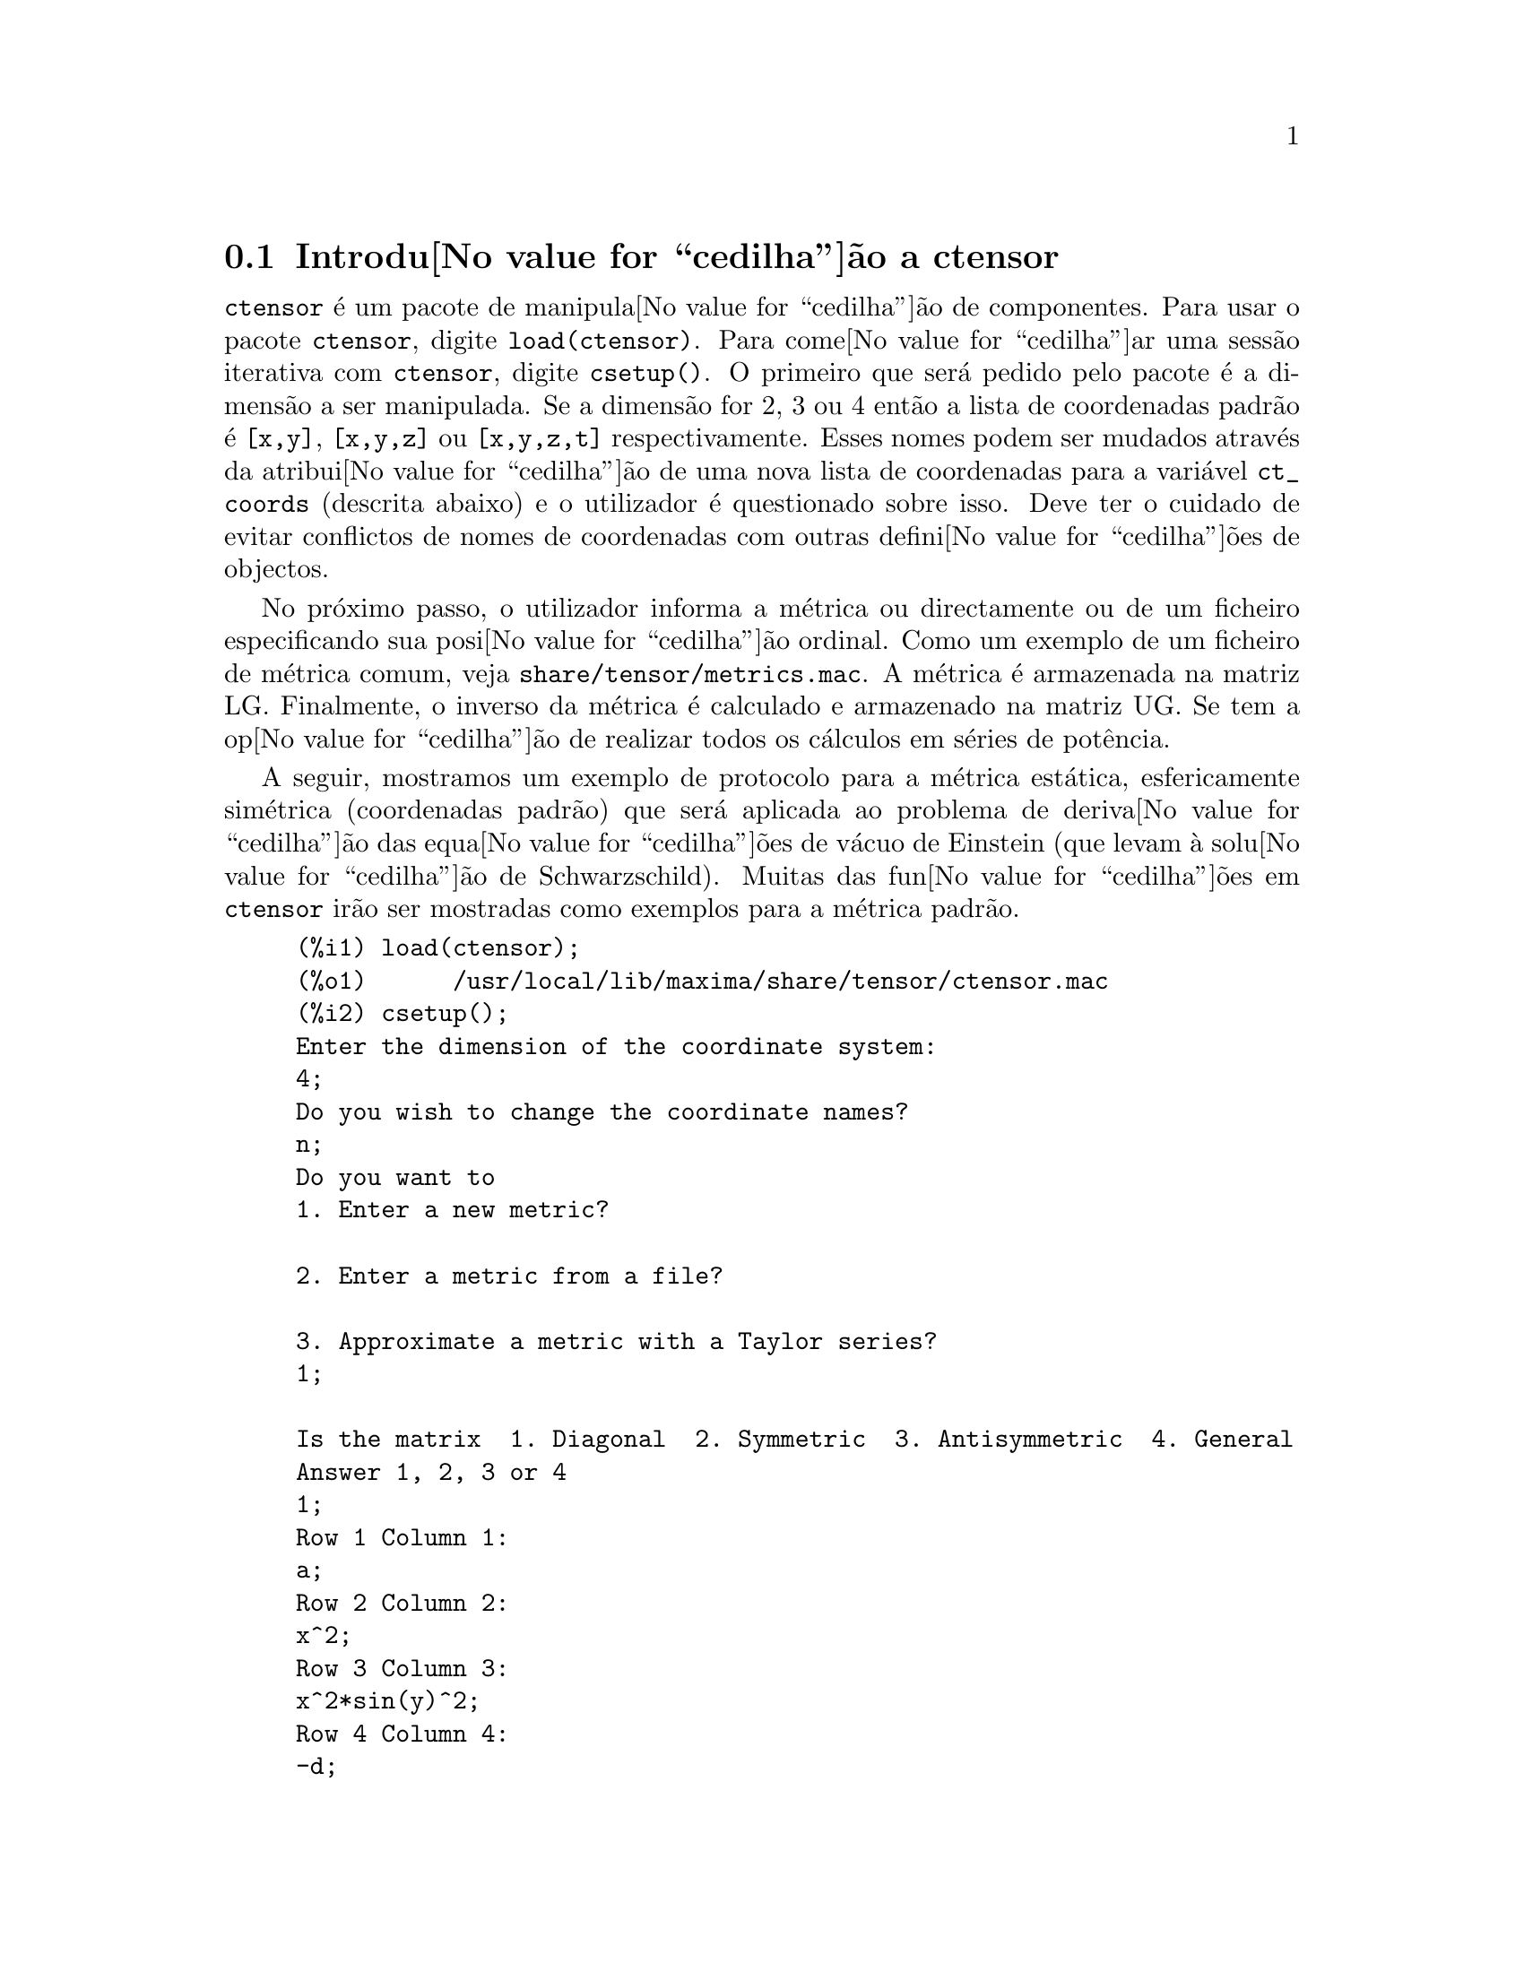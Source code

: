 @c /Ctensor.texi/1.31/Sun Jul 30 08:49:51 2006/-ko/
@menu
* Introdu@value{cedilha}@~ao a ctensor::     
* Defini@value{cedilha}@~oes para ctensor::     
@end menu

@node Introdu@value{cedilha}@~ao a ctensor, Defini@value{cedilha}@~oes para ctensor, ctensor, ctensor
@section Introdu@value{cedilha}@~ao a ctensor

@code{ctensor} @'e um pacote de manipula@value{cedilha}@~ao de
componentes.  Para usar o pacote @code{ctensor}, digite
@code{load(ctensor)}.  Para come@value{cedilha}ar uma sess@~ao iterativa
com @code{ctensor}, digite @code{csetup()}. O primeiro que ser@'a pedido
pelo pacote @'e a dimens@~ao a ser manipulada. Se a dimens@~ao for 2, 3
ou 4 ent@~ao a lista de coordenadas padr@~ao @'e @code{[x,y]},
@code{[x,y,z]} ou @code{[x,y,z,t]} respectivamente.  Esses nomes podem
ser mudados atrav@'es da atribui@value{cedilha}@~ao de uma nova lista de
coordenadas para a vari@'avel @code{ct_coords} (descrita abaixo) e o
utilizador @'e questionado sobre isso. Deve ter o cuidado de evitar
conflictos de nomes de coordenadas com outras defini@value{cedilha}@~oes
de objectos.

No pr@'oximo passo, o utilizador informa a m@'etrica ou directamente ou
de um ficheiro especificando sua posi@value{cedilha}@~ao ordinal. Como
um exemplo de um ficheiro de m@'etrica comum, veja
@file{share/tensor/metrics.mac}. A m@'etrica @'e armazenada na matriz
LG. Finalmente, o inverso da m@'etrica @'e calculado e armazenado na
matriz UG. Se tem a op@value{cedilha}@~ao de realizar todos os
c@'alculos em s@'eries de pot@^encia.

A seguir, mostramos um exemplo de protocolo para a m@'etrica est@'atica,
esfericamente sim@'etrica (coordenadas padr@~ao) que ser@'a aplicada ao
problema de deriva@value{cedilha}@~ao das equa@value{cedilha}@~oes de
v@'acuo de Einstein (que levam @`a solu@value{cedilha}@~ao de
Schwarzschild). Muitas das fun@value{cedilha}@~oes em @code{ctensor}
ir@~ao ser mostradas como exemplos para a m@'etrica padr@~ao.

@example
(%i1) load(ctensor);
(%o1)      /usr/local/lib/maxima/share/tensor/ctensor.mac
(%i2) csetup();
Enter the dimension of the coordinate system: 
4;
Do you wish to change the coordinate names?
n;
Do you want to
1. Enter a new metric?

2. Enter a metric from a file?

3. Approximate a metric with a Taylor series?
1;

Is the matrix  1. Diagonal  2. Symmetric  3. Antisymmetric  4. General
Answer 1, 2, 3 or 4
1;
Row 1 Column 1:
a;
Row 2 Column 2:
x^2;
Row 3 Column 3:
x^2*sin(y)^2;
Row 4 Column 4:
-d;

Matrix entered.
Enter functional dependencies with the DEPENDS function or 'N' if none 
depends([a,d],x);
Do you wish to see the metric? 
y;
                          [ a  0       0        0  ]
                          [                        ]
                          [     2                  ]
                          [ 0  x       0        0  ]
                          [                        ]
                          [         2    2         ]
                          [ 0  0   x  sin (y)   0  ]
                          [                        ]
                          [ 0  0       0       - d ]
(%o2)                                done
(%i3) christof(mcs);
                                            a
                                             x
(%t3)                          mcs        = ---
                                  1, 1, 1   2 a

                                             1
(%t4)                           mcs        = -
                                   1, 2, 2   x

                                             1
(%t5)                           mcs        = -
                                   1, 3, 3   x

                                            d
                                             x
(%t6)                          mcs        = ---
                                  1, 4, 4   2 d

                                              x
(%t7)                          mcs        = - -
                                  2, 2, 1     a

                                           cos(y)
(%t8)                         mcs        = ------
                                 2, 3, 3   sin(y)

                                               2
                                          x sin (y)
(%t9)                      mcs        = - ---------
                              3, 3, 1         a

(%t10)                   mcs        = - cos(y) sin(y)
                            3, 3, 2

                                            d
                                             x
(%t11)                         mcs        = ---
                                  4, 4, 1   2 a
(%o11)                               done

@end example

@c end concepts ctensor
@node Defini@value{cedilha}@~oes para ctensor,  , Introdu@value{cedilha}@~ao a ctensor, ctensor

@section Defini@value{cedilha}@~oes para ctensor

@subsection Inicializa@value{cedilha}@~ao e configura@value{cedilha}@~ao

@deffn {Fun@value{cedilha}@~ao} csetup ()
@'E uma fun@value{cedilha}@~ao no pacote @code{ctensor} (component
tensor) que inicializa o pacote e permite ao utilizador inserir uma
m@'etrica interativamente. Veja @code{ctensor} para mais detalhes.
@end deffn

@deffn {Fun@value{cedilha}@~ao} cmetric (@var{dis})
@deffnx {Fun@value{cedilha}@~ao} cmetric ()
@'E uma fun@value{cedilha}@~ao no pacote @code{ctensor} que calcula o
inverso da m@'etrica e prepara o pacote para c@'alculos adiante.

Se @code{cframe_flag} for @code{false}, a fun@value{cedilha}@~ao calcula
a m@'etrica inversa @code{ug} a partir da matriz @code{lg} (definida
pelo utilizador). O determinante da m@'etrica @'e tamb@'em calculado e
armazenado na vari@'avel @code{gdet}. Mais adiante, o pacote determina
se a m@'etrica @'e diagonal e escolhe o valor de @code{diagmetric}
conforme a determina@value{cedilha}@~ao. Se o argumento opcional
@var{dis} estiver presente e n@~ao for @code{false}, a
sa@'{@dotless{i}}da @'e mostrada ao utilizador pela linha de comando
para que ele possa ver o inverso da m@'etrica.

Se @code{cframe_flag} for @code{true}, a fun@value{cedilha}@~ao espera
que o valor de @code{fri} (a matriz moldura inversa) e @code{lfg} (a
m@'etrica da moldura) sejam definidas. A partir dessas, a matriz da
moldura @code{fr} e a m@'etrica da moldura inversa @code{ufg} s@~ao
calculadas.

@end deffn

@deffn {Fun@value{cedilha}@~ao} ct_coordsys (@var{sistema_de_coordenadas}, @var{extra_arg})
@deffnx {Fun@value{cedilha}@~ao} ct_coordsys (@var{sistema_de_coordenadas})
Escolhe um sistema de coordenadas predefinido e uma m@'etrica. O
argumento @var{sistema_de_coordenadas} pode ser um dos seguintes
s@'{@dotless{i}}mbolos:

@example

  SYMBOL               Dim Coordenadas       Descri@value{cedilha}@~ao/coment@'arios
  --------------------------------------------------------------------------
  cartesian2d           2  [x,y]             Sist. de coord. cartesianas 2D
  polar                 2  [r,phi]           Sist. de coord. Polare
  elliptic              2  [u,v]
  confocalelliptic      2  [u,v]
  bipolar               2  [u,v]
  parabolic             2  [u,v]
  cartesian3d           3  [x,y,z]           Sist. de coord. cartesianas 3D
  polarcylindrical      3  [r,theta,z]
  ellipticcylindrical   3  [u,v,z]           El@'{@dotless{i}}ptica 2D com Z cil@'{@dotless{i}}ndrico
  confocalellipsoidal   3  [u,v,w]
  bipolarcylindrical    3  [u,v,z]           Bipolar 2D com Z cil@'{@dotless{i}}ndrico
  paraboliccylindrical  3  [u,v,z]           Parab@'olico 2D com Z cil@'{@dotless{i}}ndrico
  paraboloidal          3  [u,v,phi]
  conical               3  [u,v,w]
  toroidal              3  [u,v,phi]
  spherical             3  [r,theta,phi]     Sist. de coord. Esf@'ericas
  oblatespheroidal      3  [u,v,phi]
  oblatespheroidalsqrt  3  [u,v,phi]
  prolatespheroidal     3  [u,v,phi]
  prolatespheroidalsqrt 3  [u,v,phi]
  ellipsoidal           3  [r,theta,phi]
  cartesian4d           4  [x,y,z,t]         Sist. de coord. 4D
  spherical4d           4  [r,theta,eta,phi]
  exteriorschwarzschild 4  [t,r,theta,phi]   M@'etrica de Schwarzschild
  interiorschwarzschild 4  [t,z,u,v]        M@'etrica de Schwarzschild Interior
  kerr_newman           4  [t,r,theta,phi]   M@'etrica sim@'etrica axialmente alterada

@end example

@code{sistema_de_coordenadas} pode tamb@'em ser uma lista de fun@value{cedilha}@~oes de transforma@value{cedilha}@~ao,
seguida por uma lista contendo as var@'aveis coordenadas. Por exemplo,
pode especificar uma m@'etrica esf@'erica como segue:

@example

(%i1) load(ctensor);
(%o1)       /share/tensor/ctensor.mac
(%i2) ct_coordsys([r*cos(theta)*cos(phi),r*cos(theta)*sin(phi),
      r*sin(theta),[r,theta,phi]]);
(%o2)                                done
(%i3) lg:trigsimp(lg);
                           [ 1  0         0        ]
                           [                       ]
                           [     2                 ]
(%o3)                      [ 0  r         0        ]
                           [                       ]
                           [         2    2        ]
                           [ 0  0   r  cos (theta) ]
(%i4) ct_coords;
(%o4)                           [r, theta, phi]
(%i5) dim;
(%o5)                                  3

@end example

Fun@value{cedilha}@~oes de transforma@value{cedilha}@~ao podem tamb@'em
serem usadas quando @code{cframe_flag} for @code{true}:

@example

(%i1) load(ctensor);
(%o1)       /share/tensor/ctensor.mac
(%i2) cframe_flag:true;
(%o2)                                true
(%i3) ct_coordsys([r*cos(theta)*cos(phi),r*cos(theta)*sin(phi),
      r*sin(theta),[r,theta,phi]]);
(%o3)                                done
(%i4) fri;
      [ cos(phi) cos(theta)  - cos(phi) r sin(theta)  - sin(phi) r cos(theta) ]
      [                                                                       ]
(%o4) [ sin(phi) cos(theta)  - sin(phi) r sin(theta)   cos(phi) r cos(theta)  ]
      [                                                                       ]
      [     sin(theta)            r cos(theta)                   0            ]
(%i5) cmetric();
(%o5)                                false
(%i6) lg:trigsimp(lg);
                           [ 1  0         0        ]
                           [                       ]
                           [     2                 ]
(%o6)                      [ 0  r         0        ]
                           [                       ]
                           [         2    2        ]
                           [ 0  0   r  cos (theta) ]

@end example

O argumento opcional @var{extra_arg} pode ser qualquer um dos seguintes:
@c LOOKING AT share/tensor/ctensor.mac CIRCA LINE 837, misner IS RECOGNIZED ALSO; WHAT EFFECT DOES IT HAVE ??

@code{cylindrical} diz a @code{ct_coordsys} para anexar uma coordenada
adicional cil@'{@dotless{i}}ndrica.

@code{minkowski} diz a @code{ct_coordsys} para anexar uma coordenada com
assinatura m@'etrica negativa.

@code{all} diz a @code{ct_coordsys} para chamar @code{cmetric} e
@code{christof(false)} ap@'os escolher a m@'etrica.

@c GLOBAL VARIABLE verbose IS USED IN ctensor.mac IN JUST THIS ONE CONTEXT
Se a vari@'avel global @code{verbose} for escolhida para @code{true},
@code{ct_coordsys} mostra os valores de @code{dim}, @code{ct_coords}, e
ou @code{lg} ou @code{lfg} e @code{fri}, dependendo do valor de
@code{cframe_flag}.

@end deffn

@deffn {Fun@value{cedilha}@~ao} init_ctensor ()
Inicializa o pacote @code{ctensor}.

A fun@value{cedilha}@~ao @code{init_ctensor} reinicializa o pacote
@code{ctensor}. Essa fun@value{cedilha}@~ao remove todos os arrays e
matrizes usados por @code{ctensor}, coloca todos os sinalizadores de
volta a seus valores padr@~ao, retorna @code{dim} para 4, e retorna a
m@'etrica da moldura para a m@'etrica da moldura de Lorentz.

@end deffn


@subsection Os tensores do espa@value{cedilha}o curvo

O principal prop@'osito do pacote @code{ctensor} @'e calcular os
tensores do espa@value{cedilha}(tempo) curvo, mais notavelmente os
tensores usados na relatividade geral.

Quando uma base m@'etrica @'e usada, @code{ctensor} pode calcular os
seguintes tensores:

@example

 lg  -- ug
   \      \
    lcs -- mcs -- ric -- uric 
              \      \       \
               \      tracer - ein -- lein
                \
                 riem -- lriem -- weyl
                     \
                      uriem


@end example

@code{ctensor} pode tamb@'em usar molduras m@'oveis. Quando
@code{cframe_flag} for escolhida para @code{true}, os seguintes tensores
podem ser calculados:

@example

 lfg -- ufg
     \
 fri -- fr -- lcs -- mcs -- lriem -- ric -- uric
      \                       |  \      \       \
       lg -- ug               |   weyl   tracer - ein -- lein
                              |\
                              | riem
                              |
                              \uriem

@end example

@deffn {Fun@value{cedilha}@~ao} christof (@var{dis})
Uma fun@value{cedilha}@~ao no pacote @code{ctensor}.  Essa
fun@value{cedilha}@~ao calcula os s@'{@dotless{i}}mbolos de Christoffel
de ambos os tipos.  O argumento @var{dis} determina quais resultados
s@~ao para serem imediatamente mostrados.  Os s@'{@dotless{i}}mbolos de
Christoffel de primeiro e de segundo tipo s@~ao armazenados nos arrays
@code{lcs[i,j,k]} e @code{mcs[i,j,k]} respectivamente e definidos para
serem sim@'etricos nos primeiros dois @'{@dotless{i}}ndices. Se o
argumento para @code{christof} for @code{lcs} ou for @code{mcs} ent@~ao
o @'unico valor n@~ao nulo de @code{lcs[i,j,k]} ou de @code{mcs[i,j,k]},
respectivamente, ser@'a mostrado. Se o argumento for @code{all} ent@~ao
o @'unico valor n@~ao nulo de @code{lcs[i,j,k]} e o @'unico valor n@~ao
nulo de @code{mcs[i,j,k]} ser@~ao mostrados.  Se o argumento for
@code{false} ent@~ao a exibi@value{cedilha}@~ao dos elementos n@~ao
acontecer@'a. Os elementos do array @code{mcs[i,j,k]} s@~ao definidos de
uma tal maneira que o @'{@dotless{i}}ndice final @'e contravariante.
@end deffn

@deffn {Fun@value{cedilha}@~ao} ricci (@var{dis})
Uma fun@value{cedilha}@~ao no pacote @code{ctensor}.  @code{ricci}
calcula as componentes contravariantes (sim@'etricas) @code{ric[i,j]} do
tensor de Ricci.  Se o argumento @var{dis} for @code{true}, ent@~ao as
componentes n@~ao nulas s@~ao mostradas.
@end deffn

@deffn {Fun@value{cedilha}@~ao} uricci (@var{dis})
Essa fun@value{cedilha}@~ao primeiro calcula as componentes
contravariantes @code{ric[i,j]} do tensor de Ricci.  Ent@~ao o tensor
misto de Ricci @'e calculado usando o tensor m@'etrico contravariante.
Se o valor do argumento @var{dis} for @code{true}, ent@~ao essas
componentes mistas, @code{uric[i,j]} (o @'{@dotless{i}}ndice "i" @'e
covariante e o @'{@dotless{i}}ndice "j" @'e contravariante), ser@~ao
mostradas directamente.  De outra forma, @code{ricci(false)} ir@'a
simplesmente calcular as entradas do array @code{uric[i,j]} sem mostrar
os resultados.

@end deffn
@deffn {Fun@value{cedilha}@~ao} scurvature ()

Retorna a curvatura escalar (obtida atrav@'es da
contra@value{cedilha}@~ao do tensor de Ricci) do Riemaniano multiplicado
com a m@'etrica dada.

@end deffn
@deffn {Fun@value{cedilha}@~ao} einstein (@var{dis})
Uma fun@value{cedilha}@~ao no pacote @code{ctensor}.  @code{einstein}
calcula o tensor misto de Einstein ap@'os os s@'{@dotless{i}}mbolos de
Christoffel e o tensor de Ricci terem sido obtidos (com as
fun@value{cedilha}@~oes @code{christof} e @code{ricci}).  Se o argumento
@var{dis} for @code{true}, ent@~ao os valores n@~ao nulos do tensor
misto de Einstein @code{ein[i,j]} ser@~ao mostrados quando @code{j} for
o @'{@dotless{i}}ndice contravariante.  A vari@'avel @code{rateinstein}
far@'a com que a simplifica@value{cedilha}@~ao racional ocorra sobre
esses componentes. Se @code{ratfac} for @code{true} ent@~ao as
componentes ir@~ao tamb@'em ser factoradas.

@end deffn
@deffn {Fun@value{cedilha}@~ao} leinstein (@var{dis})
Tensor covariante de Einstein. @code{leinstein} armazena o valor do
tensor covariante de Einstein no array @code{lein}. O tensor covariante
de Einstein @'e calculado a partir tensor misto de Einstein @code{ein}
atrav@'es da multiplica@value{cedilha}@~ao desse pelo tensor
m@'etrico. Se o argumento @var{dis} for @code{true}, ent@~ao os valores
n@~ao nulos do tensor covariante de Einstein s@~ao mostrados.

@end deffn

@deffn {Fun@value{cedilha}@~ao} riemann (@var{dis})
Uma fun@value{cedilha}@~ao no pacote @code{ctensor}.  @code{riemann}
calcula o tensor de curvatura de Riemann a partir da m@'etrica dada e
correspondendo aos s@'{@dotless{i}}mbolos de Christoffel. As seguintes
conven@value{cedilha}@~oes de @'{@dotless{i}}ndice s@~ao usadas:

@example
                l      _l       _l       _l   _m    _l   _m
 R[i,j,k,l] =  R    = |      - |      + |    |   - |    |
                ijk     ij,k     ik,j     mk   ij    mj   ik
@end example

Essa nota@value{cedilha}@~ao @'e consistente com a
nota@value{cedilha}@~ao usada por no pacote @code{itensor} e sua
fun@value{cedilha}@~ao @code{icurvature}.  Se o argumento opcional
@var{dis} for @code{true}, as componentes n@~ao nulas
@code{riem[i,j,k,l]} ser@~ao mostradas.  Como com o tensor de Einstein,
v@'arios comutadores escolhidos pelo utilizador controlam a
simplifica@value{cedilha}@~ao de componentes do tensor de Riemann.  Se
@code{ratriemann} for @code{true}, ent@~ao simplifica@value{cedilha}@~ao
racional ser@'a feita. Se @code{ratfac} for @code{true} ent@~ao cada uma
das componentes ir@'a tamb@'em ser factorada.

Se a vari@'avel @code{cframe_flag} for @code{false}, o tensor de Riemann
@'e calculado directamente dos s@'{@dotless{i}}mbolos de Christoffel. Se
@code{cframe_flag} for @code{true}, o tensor covariante de Riemann @'e
calculado primeiro dos coeficientes de campo da moldura.

@end deffn

@deffn {Fun@value{cedilha}@~ao} lriemann (@var{dis})
Tensor covariante de Riemann (@code{lriem[]}).

Calcula o tensor covariante de Riemann como o array @code{lriem}. Se o
argumento @var{dis} for @code{true}, @'unicos valores n@~ao nulos s@~ao
mostrados.

Se a vari@'avel @code{cframe_flag} for @code{true}, o tensor covariante
de Riemann @'e calculado directamente dos coeficientes de campo da
moldura. De outra forma, o tensor (3,1) de Riemann @'e calculado
primeiro.

Para informa@value{cedilha}@~ao sobre a ordena@value{cedilha}@~ao de
@'{@dotless{i}}ndice, veja @code{riemann}.

@end deffn

@deffn {Fun@value{cedilha}@~ao} uriemann (@var{dis})
Calcula as componentes contravariantes do tensor de curvatura
 de Riemann como elementos do array @code{uriem[i,j,k,l]}.  Esses s@~ao
mostrados se @var{dis} for @code{true}.

@end deffn

@deffn {Fun@value{cedilha}@~ao} rinvariant ()
Comp@~oe o invariante de Kretchmann (@code{kinvariant}) obtido atrav@'es
da contra@value{cedilha}@~ao dos tensores

@example
lriem[i,j,k,l]*uriem[i,j,k,l].
@end example

Esse objecto n@~ao @'e automaticamente simplificado devido ao facto de
poder ser muito largo.

@end deffn

@deffn {Fun@value{cedilha}@~ao} weyl (@var{dis})
Calcula o tensor conformal de Weyl.  Se o argumento @var{dis} for
@code{true}, as componentes n@~ao nulas @code{weyl[i,j,k,l]} ir@~ao ser
mostradas para o utilizador.  De outra forma, essas componentes ir@~ao
simplesmente serem calculadas e armazenadas.  Se o comutador
@code{ratweyl} @'e escolhido para @code{true}, ent@~ao as componentes
ir@~ao ser racionalmente simplificadas; se @code{ratfac} for @code{true}
ent@~ao os resultados ir@~ao ser factorados tamb@'em.

@end deffn

@subsection Expans@~ao das s@'eries de Taylor

O pacote @code{ctensor} possui a habilidade para truncar resultados
assumindo que eles s@~ao aproxima@value{cedilha}@~oes das s@'eries de
Taylor. Esse comportamenteo @'e controlado atrav@'es da vari@'avel
@code{ctayswitch}; quando escolhida para @code{true}, @code{ctensor} faz
uso internamente da fun@value{cedilha}@~ao @code{ctaylor} quando
simplifica resultados.

A fun@value{cedilha}@~ao @code{ctaylor} @'e invocada pelas seguintes fun@value{cedilha}@~oes de @code{ctensor}:

@example

    Function     Comments
    ---------------------------------
    christof()   s@'o para mcs
    ricci()
    uricci()
    einstein()
    riemann()
    weyl()
    checkdiv()
@end example

@deffn {Fun@value{cedilha}@~ao} ctaylor ()

A fun@value{cedilha}@~ao @code{ctaylor} trunca seus argumentos atrav@'es
da convers@~ao destes para uma s@'erie de Taylor usando @code{taylor}, e
ent@~ao chamando @code{ratdisrep}. Isso tem efeito combinado de
abandonar termos de ordem mais alta na vari@'avel de expans@~ao
@code{ctayvar}. A ordem dos termos que podem ser abandonados @'e
definida atrav@'es de @code{ctaypov}; o ponto em torno do qual a
expans@~ao da s@'erie @'e realizada est@'a especificado em
@code{ctaypt}.

Como um exemplo, considere uma m@'etrica simples que @'e uma
perturba@value{cedilha}@~ao da m@'etrica de Minkowski. Sem
restri@value{cedilha}@~oes adicionais, mesmo uma m@'etrica diagonal
produz express@~oes para o tensor de Einstein que s@~ao de longe muito
complexas:

@example

(%i1) load(ctensor);
(%o1)       /share/tensor/ctensor.mac
(%i2) ratfac:true;
(%o2)                                true
(%i3) derivabbrev:true;
(%o3)                                true
(%i4) ct_coords:[t,r,theta,phi];
(%o4)                         [t, r, theta, phi]
(%i5) lg:matrix([-1,0,0,0],[0,1,0,0],[0,0,r^2,0],[0,0,0,r^2*sin(theta)^2]);
                        [ - 1  0  0         0        ]
                        [                            ]
                        [  0   1  0         0        ]
                        [                            ]
(%o5)                   [          2                 ]
                        [  0   0  r         0        ]
                        [                            ]
                        [              2    2        ]
                        [  0   0  0   r  sin (theta) ]
(%i6) h:matrix([h11,0,0,0],[0,h22,0,0],[0,0,h33,0],[0,0,0,h44]);
                            [ h11   0    0    0  ]
                            [                    ]
                            [  0   h22   0    0  ]
(%o6)                       [                    ]
                            [  0    0   h33   0  ]
                            [                    ]
                            [  0    0    0   h44 ]
(%i7) depends(l,r);
(%o7)                               [l(r)]
(%i8) lg:lg+l*h;
         [ h11 l - 1      0          0                 0            ]
         [                                                          ]
         [     0      h22 l + 1      0                 0            ]
         [                                                          ]
(%o8)    [                        2                                 ]
         [     0          0      r  + h33 l            0            ]
         [                                                          ]
         [                                    2    2                ]
         [     0          0          0       r  sin (theta) + h44 l ]
(%i9) cmetric(false);
(%o9)                                done
(%i10) einstein(false);
(%o10)                               done
(%i11) ntermst(ein);
[[1, 1], 62] 
[[1, 2], 0] 
[[1, 3], 0] 
[[1, 4], 0] 
[[2, 1], 0] 
[[2, 2], 24] 
[[2, 3], 0] 
[[2, 4], 0] 
[[3, 1], 0] 
[[3, 2], 0] 
[[3, 3], 46] 
[[3, 4], 0] 
[[4, 1], 0] 
[[4, 2], 0] 
[[4, 3], 0] 
[[4, 4], 46] 
(%o12)                               done

@end example

Todavia, se n@'os recalcularmos esse exemplo como uma
aproxima@value{cedilha}@~ao que @'e linear na vari@'avel @code{l},
pegamos express@~oes muito simples:

@example

(%i14) ctayswitch:true;
(%o14)                               true
(%i15) ctayvar:l;
(%o15)                                 l
(%i16) ctaypov:1;
(%o16)                                 1
(%i17) ctaypt:0;
(%o17)                                 0
(%i18) christof(false);
(%o18)                               done
(%i19) ricci(false);
(%o19)                               done
(%i20) einstein(false);
(%o20)                               done
(%i21) ntermst(ein);
[[1, 1], 6] 
[[1, 2], 0] 
[[1, 3], 0] 
[[1, 4], 0] 
[[2, 1], 0] 
[[2, 2], 13] 
[[2, 3], 2] 
[[2, 4], 0] 
[[3, 1], 0] 
[[3, 2], 2] 
[[3, 3], 9] 
[[3, 4], 0] 
[[4, 1], 0] 
[[4, 2], 0] 
[[4, 3], 0] 
[[4, 4], 9] 
(%o21)                               done
(%i22) ratsimp(ein[1,1]);
                         2      2  4               2     2
(%o22) - (((h11 h22 - h11 ) (l )  r  - 2 h33 l    r ) sin (theta)
                              r               r r

                                2               2      4    2
                  - 2 h44 l    r  - h33 h44 (l ) )/(4 r  sin (theta))
                           r r                r



@end example

Essa compatibilidade pode ser @'util, por exemplo, quando trabalhamos no
limite do campo fraco longe de uma fonte gravitacional.

@end deffn
    

@subsection Campos de moldura

Quando a vari@'avel @code{cframe_flag} for escolhida para @code{true}, o
pacote @code{ctensor} executa seus c@'alculos usando uma moldura
m@'ovel.

@deffn {Fun@value{cedilha}@~ao} frame_bracket (@var{fr}, @var{fri}, @var{diagframe})
O delimitador da moldura (@code{fb[]}).

Calcula o delimitador da moldura conforme a seguinte
defini@value{cedilha}@~ao:

@example
   c          c         c        d     e
ifb   = ( ifri    - ifri    ) ifr   ifr
   ab         d,e       e,d      a     b
@end example

@end deffn

@subsection Classifica@value{cedilha}@~ao Alg@'ebrica

Um novo recurso (a partir de November de 2004) de @code{ctensor} @'e sua habilidade para
calcular a classifica@value{cedilha}@~ao de Petrov de uma m@'etrica espa@value{cedilha}o tempo tetradimensional.
Para uma demonstra@value{cedilha}@~ao dessa compatibilidade, veja o ficheiro
@code{share/tensor/petrov.dem}.

@deffn {Fun@value{cedilha}@~ao} nptetrad ()
Calcula um tetrad nulo de Newman-Penrose (@code{np}) e seus @'{@dotless{i}}ndices ascendentes
em contrapartida (@code{npi}). Veja @code{petrov} para um exemplo.

O tetrad nulo @'e constru@'{@dotless{i}}do assumindo que uma moldura m@'etrica ortonormal
tetradimensional com assinatura m@'etrica (-,+,+,+) est@'a sendo usada.
As componentes do tetrad nulo s@~ao relacionadas para a matriz moldura inversa
como segue:

@example

np  = (fri  + fri ) / sqrt(2)
  1       1      2

np  = (fri  - fri ) / sqrt(2)
  2       1      2

np  = (fri  + %i fri ) / sqrt(2)
  3       3         4

np  = (fri  - %i fri ) / sqrt(2)
  4       3         4

@end example

@end deffn

@deffn {Fun@value{cedilha}@~ao} psi (@var{dis})
Calcula os cinco coeficientes de Newman-Penrose @code{psi[0]}...@code{psi[4]}.
Se @code{psi} for escolhida para @code{true}, os coeficientes s@~ao mostrados.
Veja @code{petrov} para um exemplo.

Esses coeficientes s@~ao calculados a partir do tensor de Weyl em uma
base de coordenada.  Se uma base de moldura for usada,o tensor de Weyl
@'e primeiro convertido para a base de coordenada, que pode ser um
procedimento computacional expans@'{@dotless{i}}vel. Por essa raz@~ao,
em alguns casos pode ser mais vantajoso usar uma base de coordenada em
primeiro lugar antes que o tensor de Weyl seja calculado. Note todavia,
que para a constru@value{cedilha}@~ao de um tetrad nulo de
Newman-Penrose @'e necess@'ario uma base de moldura. Portanto, uma
sequ@^encia de c@'alculo expressiva pode come@value{cedilha}ar com uma
base de moldura, que @'e ent@~ao usada para calcular @code{lg}
(calculada automaticamente atrav@'es de @code{cmetric}) e em seguida
calcula @code{ug}. Nesse ponto, pode comutar de volta para uma base de
coordenada escolhendo @code{cframe_flag} para @code{false} antes de
come@value{cedilha}ar a calcular os s@'{@dotless{i}}mbolos de
Christoffel. Mudando para uma base de moldura em um est@'agio posterior
pode retornar resultados inconsistentes, j@'a que pode terminar com uma
grande mistura de tensores, alguns calculados numa base de moldura, e
outros numa base de coordenada, sem nenhum modo para distinguir entre os
dois tipos.

@end deffn

@deffn {Fun@value{cedilha}@~ao} petrov ()
Calcula a classifica@value{cedilha}@~ao de petrov da m@'etrica caracterizada atrav@'es de @code{psi[0]}...@code{psi[4]}.

Por exemplo, o seguinte demonstra como obter a classifica@value{cedilha}@~ao de Petrov
da m@'etrica de Kerr:

@example
(%i1) load(ctensor);
(%o1)       /share/tensor/ctensor.mac
(%i2) (cframe_flag:true,gcd:spmod,ctrgsimp:true,ratfac:true);
(%o2)                                true
(%i3) ct_coordsys(exteriorschwarzschild,all);
(%o3)                                done
(%i4) ug:invert(lg)$
(%i5) weyl(false);
(%o5)                                done
(%i6) nptetrad(true);
(%t6) np = 

       [  sqrt(r - 2 m)           sqrt(r)                                     ]
       [ ---------------   ---------------------      0             0         ]
       [ sqrt(2) sqrt(r)   sqrt(2) sqrt(r - 2 m)                              ]
       [                                                                      ]
       [  sqrt(r - 2 m)            sqrt(r)                                    ]
       [ ---------------  - ---------------------     0             0         ]
       [ sqrt(2) sqrt(r)    sqrt(2) sqrt(r - 2 m)                             ]
       [                                                                      ]
       [                                              r      %i r sin(theta)  ]
       [        0                    0             -------   ---------------  ]
       [                                           sqrt(2)       sqrt(2)      ]
       [                                                                      ]
       [                                              r       %i r sin(theta) ]
       [        0                    0             -------  - --------------- ]
       [                                           sqrt(2)        sqrt(2)     ]

                             sqrt(r)          sqrt(r - 2 m)
(%t7) npi = matrix([- ---------------------, ---------------, 0, 0], 
                      sqrt(2) sqrt(r - 2 m)  sqrt(2) sqrt(r)

          sqrt(r)            sqrt(r - 2 m)
[- ---------------------, - ---------------, 0, 0], 
   sqrt(2) sqrt(r - 2 m)    sqrt(2) sqrt(r)

           1               %i
[0, 0, ---------, --------------------], 
       sqrt(2) r  sqrt(2) r sin(theta)

           1                 %i
[0, 0, ---------, - --------------------])
       sqrt(2) r    sqrt(2) r sin(theta)

(%o7)                                done
(%i7) psi(true);
(%t8)                              psi  = 0
                                      0

(%t9)                              psi  = 0
                                      1

                                          m
(%t10)                             psi  = --
                                      2    3
                                          r

(%t11)                             psi  = 0
                                      3

(%t12)                             psi  = 0
                                      4
(%o12)                               done
(%i12) petrov();
(%o12)                                 D

@end example

A fun@value{cedilha}@~ao de classifica@value{cedilha}@~ao Petrov @'e baseada no algor@'{@dotless{i}}tmo publicado em
"Classifying geometries in general relativity: III Classification in practice"
por Pollney, Skea, e d'Inverno, Class. Quant. Grav. 17 2885-2902 (2000).
Exceto para alguns casos de teste simples, a implementa@value{cedilha}@~ao n@~ao est@'a testada at@'e
19 de Dezembro de 2004, e @'e prov@'avel que contenha erros.

@end deffn


@subsection Tors@~ao e n@~ao metricidade

@code{ctensor} possui a habilidade de calcular e incluir coeficientes de tors@~ao e n@~ao
metricidade nos coeficientes de conec@value{cedilha}@~ao.

Os coeficientes de tors@~ao s@~ao calculados a partir de um tensor fornecido pelo utilizador
@code{tr}, que pode ser um tensor de categoria (2,1).  A partir disso, os coeficientes de
tors@~ao @code{kt} s@~ao calculados de acordo com a seguinte f@'ormula:

@example

              m          m      m
       - g  tr   - g   tr   - tr   g
          im  kj    jm   ki     ij  km
kt   = -------------------------------
  ijk                 2


  k     km
kt   = g   kt
  ij         ijm

@end example

Note que somente o tensor de @'{@dotless{i}}ndice misto @'e calculao e armazenado no
array @code{kt}.

Os coeficientes de n@~ao metricidade s@~ao calculados a partir  do vetor de n@~ao metricidade
fornecido pelo utilizador @code{nm}. A partir disso, os coeficientes de n@~ao metricidade
@code{nmc} s@~ao calculados como segue:

@example

             k    k        km
       -nm  D  - D  nm  + g   nm  g
   k      i  j    i   j         m  ij
nmc  = ------------------------------
   ij                2

@end example

onde D simboliza o delta de Kronecker.

Quando @code{ctorsion_flag} for escolhida para @code{true}, os valores de @code{kt}
s@~ao subtra@'{@dotless{i}}dos dos coeficientes de conec@value{cedilha}@~ao indexados mistos calculados atrav@'es de
@code{christof} e armazenados em @code{mcs}. Similarmente, se @code{cnonmet_flag}
for escolhida para @code{true}, os valores de @code{nmc} s@~ao subtra@'{@dotless{i}}dos dos
coeficientes de conec@value{cedilha}@~ao indexados mistos.

Se necess@'ario, @code{christof} chama as fun@value{cedilha}@~oes @code{contortion} e
@code{nonmetricity} com o objectivo de calcular @code{kt} e @code{nm}.

@deffn {Fun@value{cedilha}@~ao} contortion (@var{tr})

Calcula os coeficientes de contors@~ao de categoria (2,1) a partir do tensor de tors@~ao @var{tr}.

@end deffn

@deffn {Fun@value{cedilha}@~ao} nonmetricity (@var{nm})

Calcula o coeficiente de n@~ao metricidade de categoria (2,1) a partir do vetor de
n@~ao metricidade @var{nm}.

@end deffn



@subsection Recursos diversos

@deffn {Fun@value{cedilha}@~ao} ctransform (@var{M})
Uma fun@value{cedilha}@~ao no pacote @code{ctensor}
que ir@'a executar uma transforma@value{cedilha}@~ao de coordenadas
sobre uma matriz sim@'etrica quadrada arbitr@'aria @var{M}. O utilizador deve informar as
fun@value{cedilha}@~aoes que definem a transforma@value{cedilha}@~ao.  (Formalmente chamada @code{transform}.)

@end deffn

@deffn {Fun@value{cedilha}@~ao} findde (@var{A}, @var{n})

Retorna uma lista de equa@value{cedilha}@~oes diferenciais @'unicas (express@~oes)
correspondendo aos elementos do array quadrado @var{n} dimensional
@var{A}. Atualmente, @var{n} pode ser 2 ou 3. @code{deindex} @'e uma lista global
contendo os @'{@dotless{i}}ndices de @var{A} correspondendo a essas @'unicas
equa@value{cedilha}@~oes diferenciais. Para o tensor de Einstein (@code{ein}), que
@'e um array dimensional, se calculado para a m@'etrica no exemplo
abaixo, @code{findde} fornece as seguintes equa@value{cedilha}@~oes diferenciais independentes:


@example
(%i1) load(ctensor);
(%o1)       /share/tensor/ctensor.mac
(%i2) derivabbrev:true;
(%o2)                                true
(%i3) dim:4;
(%o3)                                  4
(%i4) lg:matrix([a,0,0,0],[0,x^2,0,0],[0,0,x^2*sin(y)^2,0],[0,0,0,-d]);
                          [ a  0       0        0  ]
                          [                        ]
                          [     2                  ]
                          [ 0  x       0        0  ]
(%o4)                     [                        ]
                          [         2    2         ]
                          [ 0  0   x  sin (y)   0  ]
                          [                        ]
                          [ 0  0       0       - d ]
(%i5) depends([a,d],x);
(%o5)                            [a(x), d(x)]
(%i6) ct_coords:[x,y,z,t];
(%o6)                            [x, y, z, t]
(%i7) cmetric();
(%o7)                                done
(%i8) einstein(false);
(%o8)                                done
(%i9) findde(ein,2);
                                            2
(%o9) [d  x - a d + d, 2 a d d    x - a (d )  x - a  d d  x + 2 a d d
        x                     x x         x        x    x            x

                                                        2          2
                                                - 2 a  d , a  x + a  - a]
                                                     x      x
(%i10) deindex;
(%o10)                     [[1, 1], [2, 2], [4, 4]]

@end example


@end deffn
@deffn {Fun@value{cedilha}@~ao} cograd ()
Calcula o gradiente covariante de uma fun@value{cedilha}@~ao escalar permitindo ao
utilizador escolher o nome do vetor correspondente como o exemplo sob
@code{contragrad} ilustra.
@end deffn
@deffn {Fun@value{cedilha}@~ao} contragrad ()

Calcula o gradiente contravariante de uma fun@value{cedilha}@~ao escalar permitindo
@c "vector^F2name^F*" LOOKS LIKE IT NEEDS TO BE FIXED UP, NOT SURE HOW THOUGH
ao utilizador escolher o nome do vetor correspondente como o exemplo
abaixo como ilustra a m@'etrica de Schwarzschild:

@example

(%i1) load(ctensor);
(%o1)       /share/tensor/ctensor.mac
(%i2) derivabbrev:true;
(%o2)                                true
(%i3) ct_coordsys(exteriorschwarzschild,all);
(%o3)                                done
(%i4) depends(f,r);
(%o4)                               [f(r)]
(%i5) cograd(f,g1);
(%o5)                                done
(%i6) listarray(g1);
(%o6)                            [0, f , 0, 0]
                                      r
(%i7) contragrad(f,g2);
(%o7)                                done
(%i8) listarray(g2);
                               f  r - 2 f  m
                                r        r
(%o8)                      [0, -------------, 0, 0]
                                     r

@end example

@end deffn
@deffn {Fun@value{cedilha}@~ao} dscalar ()
Calcula o tensor d'Alembertiano da fun@value{cedilha}@~ao escalar assim que
as depend@^encias tiverem sido declaradas sobre a fun@value{cedilha}@~ao. Po exemplo:

@example
(%i1) load(ctensor);
(%o1)       /share/tensor/ctensor.mac
(%i2) derivabbrev:true;
(%o2)                                true
(%i3) ct_coordsys(exteriorschwarzschild,all);
(%o3)                                done
(%i4) depends(p,r);
(%o4)                               [p(r)]
(%i5) factor(dscalar(p));
                          2
                    p    r  - 2 m p    r + 2 p  r - 2 m p
                     r r           r r        r          r
(%o5)               --------------------------------------
                                       2
                                      r
@end example

@end deffn
@deffn {Fun@value{cedilha}@~ao} checkdiv ()

Calcula a diverg@^encia covariante do tensor de segunda categoria misto
(cujo primeiro @'{@dotless{i}}ndice deve ser covariante) imprimindo as
correspondentes n componentes do campo do vetor (a diverg@^encia) onde
n = @code{dim}. Se o argumento para a fun@value{cedilha}@~ao for @code{g} ent@~ao a
diverg@^encia do tensor de Einstein ser@'a formada e pode ser zero.
Adicionalmente, a diverg@^encia (vetor) @'e dada no array chamado @code{div}.
@end deffn

@deffn {Fun@value{cedilha}@~ao} cgeodesic (@var{dis})
Uma fun@value{cedilha}@~ao no pacote @code{ctensor}.
@code{cgeodesic} calcula as equa@value{cedilha}@~oes geod@'esicas de
movimento para uma dada m@'etrica.  Elas s@~ao armazenadas no array @code{geod[i]}.  Se
o argumento @var{dis} for @code{true} ent@~ao essas equa@value{cedilha}@~oes s@~ao mostradas.

@end deffn


@deffn {Fun@value{cedilha}@~ao} bdvac (@var{f})

Gera as componentes covariantes das equa@value{cedilha}@~oes de campo de v@'acuo da
teoria de gravita@value{cedilha}@~ao de Brans-Dicke. O campo escalar @'e especificado
atrav@'es do argumento @var{f}, que pode ser um nome de fun@value{cedilha}@~ao (com ap@'ostrofo)
com depend@^encias funcionais, e.g., @code{'p(x)}.

As componentes de segunda categoria do tensor campo covariante s@~ao as componentes de segunda categoria
representadas pelo array @code{bd}.

@end deffn

@deffn {Fun@value{cedilha}@~ao} invariant1 ()

Gera o tensor misto de Euler-Lagrange (equa@value{cedilha}@~oes de campo) para a
densidade invariante de R^2. As equa@value{cedilha}@~oes de campo s@~ao componentes de um
array chamado @code{inv1}.

@end deffn

@deffn {Fun@value{cedilha}@~ao} invariant2 ()

*** NOT YET IMPLEMENTED ***

Gera o tensor misto de Euler-Lagrange (equa@value{cedilha}@~oes de campo) para a
densidade invariante de @code{ric[i,j]*uriem[i,j]}. As equa@value{cedilha}@~oes de campo s@~ao as
componentes de um array chamado @code{inv2}.


@end deffn
@deffn {Fun@value{cedilha}@~ao} bimetric ()

*** NOT YET IMPLEMENTED ***

Gera as euaua@value{cedilha}@~oes de campo da teoria bim@'etrica de Rosen. As equa@value{cedilha}@~oes
de campo s@~ao as componentes de um array chamado @code{rosen}.

@end deffn

@subsection Fun@value{cedilha}@~oes utilit@'arias

@deffn {Fun@value{cedilha}@~ao} diagmatrixp (@var{M})

Retorna @code{true} se @var{M} for uma matriz diagonal ou um array (2D).

@end deffn

@deffn {Fun@value{cedilha}@~ao} symmetricp (@var{M})

Retorna @code{true} se @var{M} for uma matriz sim@'etrica ou um array (2D).

@end deffn

@deffn {Fun@value{cedilha}@~ao} ntermst (@var{f})
Fornece ao utilizador um r@'apido quadro do "tamanho" do tensor duplamente
subscrito (array) @var{f}.  Imprime uma lista de dois elementos onde o segundo
elemento corresponde a N-TERMOS de componentes especificadas atrav@'es dos primeiros
elementos.  Nesse caminho, @'e poss@'{@dotless{i}}vel rapidamente encontrar as express@~oes
n@~ao nulas e tentar simplifica@value{cedilha}@~ao.

@end deffn

@deffn {Fun@value{cedilha}@~ao} cdisplay (@var{ten})
Mostra todos os elementos do tensor @var{ten}, como representados por
um array multidimensional. Tensores de categoria 0 e 1, assim como outros tipos de
vari@'aveis, s@~ao mostrados com @code{ldisplay}. Tensores de categoria 2 s@~ao
mostrados como matrizes bidimensionais, enquanto tensores de alta categoria s@~ao mostrados
como uma lista de matrizes bidimensionais. Por exemplo, o tensor de Riemann da
m@'etrica de Schwarzschild pode ser visto como:

@example
(%i1) load(ctensor);
(%o1)       /share/tensor/ctensor.mac
(%i2) ratfac:true;
(%o2)                                true
(%i3) ct_coordsys(exteriorschwarzschild,all);
(%o3)                                done
(%i4) riemann(false);
(%o4)                                done
(%i5) cdisplay(riem);
               [ 0               0                    0            0      ]
               [                                                          ]
               [                              2                           ]
               [      3 m (r - 2 m)   m    2 m                            ]
               [ 0  - ------------- + -- - ----       0            0      ]
               [            4          3     4                            ]
               [           r          r     r                             ]
               [                                                          ]
    riem     = [                                 m (r - 2 m)              ]
        1, 1   [ 0               0               -----------       0      ]
               [                                      4                   ]
               [                                     r                    ]
               [                                                          ]
               [                                              m (r - 2 m) ]
               [ 0               0                    0       ----------- ]
               [                                                   4      ]
               [                                                  r       ]

                                [    2 m (r - 2 m)       ]
                                [ 0  -------------  0  0 ]
                                [          4             ]
                                [         r              ]
                     riem     = [                        ]
                         1, 2   [ 0        0        0  0 ]
                                [                        ]
                                [ 0        0        0  0 ]
                                [                        ]
                                [ 0        0        0  0 ]

                                [         m (r - 2 m)    ]
                                [ 0  0  - -----------  0 ]
                                [              4         ]
                                [             r          ]
                     riem     = [                        ]
                         1, 3   [ 0  0        0        0 ]
                                [                        ]
                                [ 0  0        0        0 ]
                                [                        ]
                                [ 0  0        0        0 ]

                                [            m (r - 2 m) ]
                                [ 0  0  0  - ----------- ]
                                [                 4      ]
                                [                r       ]
                     riem     = [                        ]
                         1, 4   [ 0  0  0        0       ]
                                [                        ]
                                [ 0  0  0        0       ]
                                [                        ]
                                [ 0  0  0        0       ]

                               [       0         0  0  0 ]
                               [                         ]
                               [       2 m               ]
                               [ - ------------  0  0  0 ]
                    riem     = [    2                    ]
                        2, 1   [   r  (r - 2 m)          ]
                               [                         ]
                               [       0         0  0  0 ]
                               [                         ]
                               [       0         0  0  0 ]

                   [     2 m                                         ]
                   [ ------------  0        0               0        ]
                   [  2                                              ]
                   [ r  (r - 2 m)                                    ]
                   [                                                 ]
                   [      0        0        0               0        ]
                   [                                                 ]
        riem     = [                         m                       ]
            2, 2   [      0        0  - ------------        0        ]
                   [                     2                           ]
                   [                    r  (r - 2 m)                 ]
                   [                                                 ]
                   [                                         m       ]
                   [      0        0        0         - ------------ ]
                   [                                     2           ]
                   [                                    r  (r - 2 m) ]

                                [ 0  0       0        0 ]
                                [                       ]
                                [            m          ]
                                [ 0  0  ------------  0 ]
                     riem     = [        2              ]
                         2, 3   [       r  (r - 2 m)    ]
                                [                       ]
                                [ 0  0       0        0 ]
                                [                       ]
                                [ 0  0       0        0 ]

                                [ 0  0  0       0       ]
                                [                       ]
                                [               m       ]
                                [ 0  0  0  ------------ ]
                     riem     = [           2           ]
                         2, 4   [          r  (r - 2 m) ]
                                [                       ]
                                [ 0  0  0       0       ]
                                [                       ]
                                [ 0  0  0       0       ]

                                      [ 0  0  0  0 ]
                                      [            ]
                                      [ 0  0  0  0 ]
                                      [            ]
                           riem     = [ m          ]
                               3, 1   [ -  0  0  0 ]
                                      [ r          ]
                                      [            ]
                                      [ 0  0  0  0 ]

                                      [ 0  0  0  0 ]
                                      [            ]
                                      [ 0  0  0  0 ]
                                      [            ]
                           riem     = [    m       ]
                               3, 2   [ 0  -  0  0 ]
                                      [    r       ]
                                      [            ]
                                      [ 0  0  0  0 ]

                               [   m                      ]
                               [ - -   0   0       0      ]
                               [   r                      ]
                               [                          ]
                               [        m                 ]
                               [  0   - -  0       0      ]
                    riem     = [        r                 ]
                        3, 3   [                          ]
                               [  0    0   0       0      ]
                               [                          ]
                               [              2 m - r     ]
                               [  0    0   0  ------- + 1 ]
                               [                 r        ]

                                    [ 0  0  0    0   ]
                                    [                ]
                                    [ 0  0  0    0   ]
                                    [                ]
                         riem     = [            2 m ]
                             3, 4   [ 0  0  0  - --- ]
                                    [             r  ]
                                    [                ]
                                    [ 0  0  0    0   ]

                                [       0        0  0  0 ]
                                [                        ]
                                [       0        0  0  0 ]
                                [                        ]
                     riem     = [       0        0  0  0 ]
                         4, 1   [                        ]
                                [      2                 ]
                                [ m sin (theta)          ]
                                [ -------------  0  0  0 ]
                                [       r                ]

                                [ 0        0        0  0 ]
                                [                        ]
                                [ 0        0        0  0 ]
                                [                        ]
                     riem     = [ 0        0        0  0 ]
                         4, 2   [                        ]
                                [         2              ]
                                [    m sin (theta)       ]
                                [ 0  -------------  0  0 ]
                                [          r             ]

                              [ 0  0          0          0 ]
                              [                            ]
                              [ 0  0          0          0 ]
                              [                            ]
                   riem     = [ 0  0          0          0 ]
                       4, 3   [                            ]
                              [                2           ]
                              [         2 m sin (theta)    ]
                              [ 0  0  - ---------------  0 ]
                              [                r           ]

                 [        2                                             ]
                 [   m sin (theta)                                      ]
                 [ - -------------         0                0         0 ]
                 [         r                                            ]
                 [                                                      ]
                 [                         2                            ]
                 [                    m sin (theta)                     ]
      riem     = [        0         - -------------         0         0 ]
          4, 4   [                          r                           ]
                 [                                                      ]
                 [                                          2           ]
                 [                                   2 m sin (theta)    ]
                 [        0                0         ---------------  0 ]
                 [                                          r           ]
                 [                                                      ]
                 [        0                0                0         0 ]

(%o5)                                done

@end example
@end deffn

@deffn {Fun@value{cedilha}@~ao} deleten (@var{L}, @var{n})
Retorna uma nova lista consistindo de @var{L} com o @var{n}'@'esimo elemento
apagado.
@end deffn

@subsection Vari@'aveis usadas por @code{ctensor}


@defvr {Vari@'avel de op@value{cedilha}@~ao} dim
Valor por omiss@~ao: 4

Uma op@value{cedilha}@~ao no pacote @code{ctensor}.
@code{dim} @'e a dimens@~ao de multiplica@value{cedilha}@~ao com o
padr@~ao 4. O comando @code{dim: n} ir@'a escolher a dimens@~ao para qualquer outro
valor @code{n}.

@end defvr

@defvr {Vari@'avel de op@value{cedilha}@~ao} diagmetric
Valor por omiss@~ao: @code{false}

Uma op@value{cedilha}@~ao no pacote @code{ctensor}.
Se @code{diagmetric} for @code{true} rotinas especiais calculam
todos os objectos geom@'etricos (que possuem o tensor m@'etrico explicitamente)
levando em considera@value{cedilha}@~ao a diagonalidade da m@'etrica. Tempo de
execu@value{cedilha}@`ao reduzido ir@'a, com certeza, resultar dessa escolha. Nota: essa op@value{cedilha}@~ao @'e escolhida
automaticamente por @code{csetup} se uma m@'etrica diagonal for especificada.

@end defvr

@defvr {Vari@'avel de op@value{cedilha}@~ao} ctrgsimp

Faz com que simplifica@value{cedilha}@~oes trigonom@'etricas sejam usadas quando tensores forem calculados. Atualmente,
@code{ctrgsimp} afeta somente c@'alculos envolvendo uma moldura m@'ovel.

@end defvr

@defvr {Vari@'avel de op@value{cedilha}@~ao} cframe_flag

Faz com que c@'alculos sejam executados relativamente a uma moldura m@'ovel em oposi@value{cedilha}@~ao a
uma m@'etrica holon@^omica. A moldura @'e definida atrav@'es do array da moldura inversa @code{fri}
e da m@'etrica da moldura @code{lfg}. Para c@'alculos usando uma moldura Cartesiana,
@code{lfg} pode ser a matriz unit@'aria de dimens@~ao apropriada; para
c@'alculos em uma moldura de Lorentz, @code{lfg} pode ter a assinatura
apropriada.

@end defvr

@defvr {Vari@'avel de op@value{cedilha}@~ao} ctorsion_flag

Faz com que o tensor de contors@~ao seja inclu@'{@dotless{i}}do no c@'alculo dos
coeficientes de conec@value{cedilha}@~ao. O tensor de contors@~ao por si mesmo @'e calculado atrav@'es de
@code{contortion} a partir do tensor @code{tr} fornecido pelo utilizador.

@end defvr

@defvr {Vari@'avel de op@value{cedilha}@~ao} cnonmet_flag

Faz com que os coeficientes de n@~ao metricidade sejam inclu@'{@dotless{i}}dos no c@'alculo dos
coeficientes de conec@value{cedilha}@~ao. Os coeficientes de n@~ao metricidade s@~ao calculados
a partir do vetor de n@~ao metricidade @code{nm} fornecido pelo utilizador atrav@'es da fun@value{cedilha}@~ao
@code{nonmetricity}.

@end defvr

@defvr {Vari@'avel de op@value{cedilha}@~ao} ctayswitch

Se escolhida para @code{true}, faz com que alguns c@'alculos de @code{ctensor} sejam realizados usando
expans@~oes das s@'eries de Taylor. actualmente, @code{christof}, @code{ricci},
@code{uricci}, @code{einstein}, e @code{weyl} levam em conta essa
escolha.

@end defvr

@defvr {Vari@'avel de op@value{cedilha}@~ao} ctayvar

Vari@'avel usada pela expans@~ao de s@'eries de Taylor se @code{ctayswitch} @'e escolhida para
@code{true}.

@end defvr

@defvr {Vari@'avel de op@value{cedilha}@~ao} ctaypov

Maximo expoente usado em expans@~oes de s@'eries de Taylor quando @code{ctayswitch} for
escolhida para @code{true}.

@end defvr

@defvr {Vari@'avel de op@value{cedilha}@~ao} ctaypt

Ponto em torno do qual expans@~oes de s@'eries de Taylor sao realizadas quando
@code{ctayswitch} for escolhida para @code{true}.

@end defvr

@defvr {Vari@'avel de sistema} gdet

O determinante do tensor m@'etrico @code{lg}. Calculado atrav@'es de @code{cmetric} quando
@code{cframe_flag} for escolhido para @code{false}.

@end defvr

@defvr {Vari@'avel de op@value{cedilha}@~ao} ratchristof

Faz com que simplifica@value{cedilha}@~oes racionais sejam aplicadas atrav@'es de @code{christof}.

@end defvr

@defvr {Vari@'avel de op@value{cedilha}@~ao} rateinstein
Valor por omiss@~ao: @code{true}

Se @code{true} simplifica@value{cedilha}@~ao racional ser@'a
executada sobre as componentes n@~ao nulas de tensores de Einstein; se
@code{ratfac} for @code{true} ent@~ao as componentes ir@~ao tamb@'em ser factoradas.

@end defvr
@defvr {Vari@'avel de op@value{cedilha}@~ao} ratriemann
Valor por omiss@~ao: @code{true}

Um dos comutadores que controlam
simplifica@value{cedilha}@~oes dos tensores de Riemann; se @code{true}, ent@~ao simplifica@value{cedilha}@~oes
racionais ir@~ao ser conclu@'{@dotless{i}}das; se @code{ratfac} for @code{true} ent@~ao cada uma das
componentes ir@'a tamb@'em ser factorada.

@end defvr

@defvr {Vari@'avel de op@value{cedilha}@~ao} ratweyl
Valor por omiss@~ao: @code{true}

Se @code{true}, esse comutador faz com que a fun@value{cedilha}@~ao de @code{weyl}
aplique simplifica@value{cedilha}@~oes racionais aos valores do tensor de Weyl. Se
@code{ratfac} for @code{true}, ent@~ao as componentes ir@~ao tamb@'em ser factoradas.
@end defvr

@defvr {Vari@'avel} lfg
A moldura m@'etrica covariante. Por padr@~ao, @'e inicializada para a moldura tetradimensional de Lorentz com assinatura (+,+,+,-). Usada quando @code{cframe_flag} for @code{true}.
@end defvr

@defvr {Vari@'avel} ufg
A m@'etrica da moldura inversa. Calculada de @code{lfg} quando @code{cmetric} for chamada enquanto @code{cframe_flag} for escolhida para @code{true}.
@end defvr

@defvr {Vari@'avel} riem
O tensor de categoria (3,1) de Riemann. Calculado quando a fun@value{cedilha}@~ao @code{riemann} @'e invocada. Para informa@value{cedilha}@~ao sobre ordena@value{cedilha}@~ao de @'{@dotless{i}}ndices, veja a descri@value{cedilha}@~ao de @code{riemann}.

Se @code{cframe_flag} for @code{true}, @code{riem} @'e calculado a partir do tensor covariante de Riemann @code{lriem}.

@end defvr

@defvr {Vari@'avel} lriem

O tensor covariante de Riemann. Calculado atrav@'es de @code{lriemann}.

@end defvr

@defvr {Vari@'avel} uriem

O tensor contravariante de Riemann. Calculado atrav@'es de @code{uriemann}.

@end defvr

@defvr {Vari@'avel} ric

O tensor misto de Ricci. Calculado atrav@'es de @code{ricci}.

@end defvr

@defvr {Vari@'avel} uric

O tensor contravariante de Ricci. Calculado atrav@'es de @code{uricci}.

@end defvr

@defvr {Vari@'avel} lg

O tensor m@'etrico. Esse tensor deve ser especificado (como uma @code{dim} atrav@'es da matriz @code{dim})
antes que outro c@'alculo possa ser executado.

@end defvr

@defvr {Vari@'avel} ug

O inverso do tensor m@'etrico. Calculado atrav@'es de @code{cmetric}.

@end defvr

@defvr {Vari@'avel} weyl

O tensor de Weyl. Calculado atrav@'es de @code{weyl}.

@end defvr

@defvr {Vari@'avel} fb

Coeficientes delimitadores da moldura, como calculado atrav@'es de @code{frame_bracket}.

@end defvr

@defvr {Vari@'avel} kinvariant

O invariante de Kretchmann. Calculado atrav@'es de @code{rinvariant}.

@end defvr

@defvr {Vari@'avel} np

Um tetrad nulo de Newman-Penrose. Calculado atrav@'es de @code{nptetrad}.

@end defvr

@defvr {Vari@'avel} npi

O @'{@dotless{i}}ndice ascendente do tetrad nulo de Newman-Penrose. Calculado atrav@'es de @code{nptetrad}.
Definido como @code{ug.np}. O produto @code{np.transpose(npi)} @'e constante:

@example
(%i39) trigsimp(np.transpose(npi));
                              [  0   - 1  0  0 ]
                              [                ]
                              [ - 1   0   0  0 ]
(%o39)                        [                ]
                              [  0    0   0  1 ]
                              [                ]
                              [  0    0   1  0 ]
@end example

@end defvr

@defvr {Vari@'avel} tr

Tensor de categoria 3 fornecido pelo utilizador representando tors@~ao. Usado por @code{contortion}.
@end defvr

@defvr {Vari@'avel} kt

O tensor de contors@~ao, calculado a partir de @code{tr} atrav@'es de @code{contortion}.
@end defvr

@defvr {Vari@'avel} nm

Vetor de n@~ao metrcidade fornecido pelo utilizador. Usado por @code{nonmetricity}.
@end defvr

@defvr {Vari@'avel} nmc

Os coeficientes de n@~ao metricidade, calculados a partir de @code{nm} por @code{nonmetricity}.

@end defvr

@defvr {Vari@'avel de sistema} tensorkill

Vari@'avel indicando se o pacote tensor foi inicializado. Escolhida e usada por
@code{csetup}, retornada ao seu valor original atrav@'es de @code{init_ctensor}.

@end defvr

@defvr {Vari@'avel de op@value{cedilha}@~ao} ct_coords
Valor por omiss@~ao: @code{[]}

Uma op@value{cedilha}@~ao no pacote @code{ctensor}.
@code{ct_coords} cont@'em uma lista de coordenadas.
Enquanto normalmente definida quando a fun@value{cedilha}@~ao @code{csetup} for chamada,
se pode redefinir as coordenadas com a atribui@value{cedilha}@~ao
@code{ct_coords: [j1, j2, ..., jn]} onde os j's s@~ao os novos nomes de coordenadas.
Veja tamb@'em @code{csetup}.

@end defvr

@subsection Nomes reservados

Os seguintes nomes s@~ao usados internamente pelo pacote @code{ctensor} e
n@~ao devem ser redefinidos:

@example
  Name         Description
  ---------------------------------------
  _lg()        Avalia para @code{lfg} se a moldura m@'etrica for usada,
                    para @code{lg} de outra forma
  _ug()        Avalia para @code{ufg} se a moldura m@'etrica for usada,
                    para @code{ug} de outra forma
  cleanup()    Remove @'{@dotless{i}}tens da lista @code{deindex}
  contract4()  Usado por psi()
  filemet()    Usado por csetup() quando lendo a m@'etrica de um ficheiro
  findde1()    Usado por findde()
  findde2()    Usado por findde()
  findde3()    Usado por findde()
  kdelt()      Delta de Kronecker (n@~ao generalizado)
  newmet()     Usado por csetup() para escolher uma m@'etrica
                    interativamente
  setflags()   Usado por init_ctensor()
  readvalue()
  resimp()
  sermet()     Usado por csetup() para informar uma m@'etricacom s@'erie
                    de Taylor
  txyzsum()
  tmetric()    Moldura m@'etrica, usado por cmetric() quando
                    cframe_flag:true
  triemann()   Tensor de Riemann em base de moldura, usado quando
                    cframe_flag:true
  tricci()     Tensor de Ricci em base de moldura, usada quando
                    cframe_flag:true
  trrc()       Coeficientes de rota@value{cedilha}@~ao de Ricci, usado por
                    christof()
  yesp()
@end example


@subsection Modifica@value{cedilha}@~oes

Em Novembro de 2004, o pacote @code{ctensor} foi extensivamente reescrito.
Muitas fun@value{cedilha}@~oes e vari@'aveis foram renomeadas com o objectivo de tornar o
pacote com a vers@~ao comercial do Macsyma.


@example
  Novo Nome    Nome Antigo     Descri@value{cedilha}@~ao
  --------------------------------------------------------------------
  ctaylor()    DLGTAYLOR()     Expans@~ao da s@'erie de Taylor de uma
  -----------------------------express@~ao
  lgeod[]      EM              Equa@value{cedilha}@~oes geod@'esicas
  ein[]        G[]             Tensor misto de Einstein
  ric[]        LR[]            Tensor misto de Ricci
  ricci()      LRICCICOM()     Calcula o tensor misto de Ricci
  ctaypov      MINP            Maximo expoente em expans@~oes de s@'eries de
  -----------------------------Taylor
  cgeodesic()  MOTION          Calcula as equa@value{cedilha}@~oes geod@'esicas
  ct_coords    OMEGA           Coordenadas m@'etricas
  ctayvar      PARAM           Vari@'avel de expans@~ao de s@'eries de
  -----------------------------Taylor
  lriem[]      R[]             Tensor covariante de Riemann
  uriemann()   RAISERIEMANN()  Calcula o tensor contravariante de
  -----------------------------Riemann
  ratriemann   RATRIEMAN       Simplifica@value{cedilha}@~ao racional do tensor de
  -----------------------------Riemann
  uric[]       RICCI[]         Tensor de Ricci contravariante
  uricci()     RICCICOM()      Calcula o tensor de Ricci contravariante
  cmetric()    SETMETRIC()     Escolhe a m@'etrica
  ctaypt       TAYPT           Ponto para expans@~oes de s@'eries de Taylor
  ctayswitch   TAYSWITCH       Escolhe o comutador de s@'eries de Taylor
  csetup()     TSETUP()        Inicia sess@~ao interativa de configura@value{cedilha}@~ao
  ctransform() TTRANSFORM()    Transforma@value{cedilha}@~ao de coordenadas interativa
  uriem[]      UR[]            Tensor contravariante de Riemann 
  weyl[]       W[]             Tensor (3,1) de Weyl

@end example

